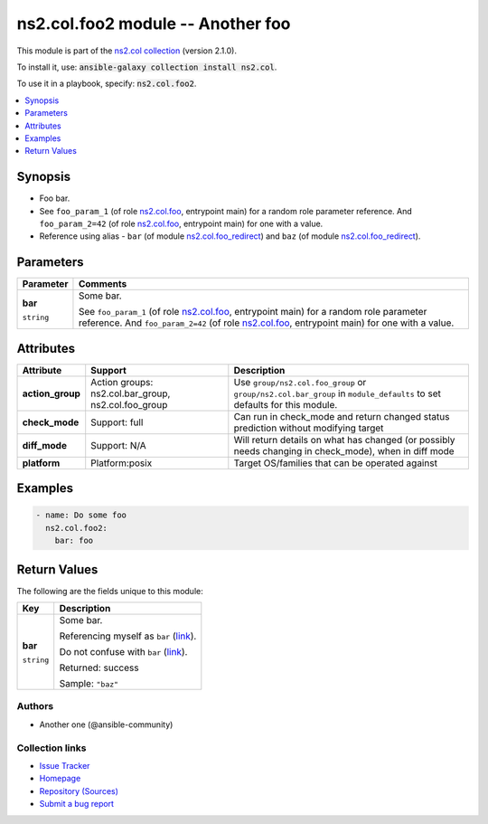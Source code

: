 

ns2.col.foo2 module -- Another foo
++++++++++++++++++++++++++++++++++

This module is part of the `ns2.col collection <https://galaxy.ansible.com/ns2/col>`_ (version 2.1.0).

To install it, use: :code:`ansible-galaxy collection install ns2.col`.

To use it in a playbook, specify: :code:`ns2.col.foo2`.


.. contents::
   :local:
   :depth: 1


Synopsis
--------

- Foo bar.
- See \ :literal:`foo\_param\_1` (of role `ns2.col.foo <foo_role.rst>`__, entrypoint main)\  for a random role parameter reference. And \ :literal:`foo\_param\_2=42` (of role `ns2.col.foo <foo_role.rst>`__, entrypoint main)\  for one with a value.
- Reference using alias - \ :literal:`bar` (of module `ns2.col.foo\_redirect <foo_redirect_module.rst>`__)\  and \ :literal:`baz` (of module `ns2.col.foo\_redirect <foo_redirect_module.rst>`__)\ .








Parameters
----------

.. list-table::
  :widths: auto
  :header-rows: 1

  * - Parameter
    - Comments

  * - .. raw:: html

        <div style="display: flex;"><div style="flex: 1 0 auto; white-space: nowrap; margin-left: 0.25em;">

      .. _parameter-bar:

      **bar**

      :literal:`string`

      .. raw:: html

        </div></div>

    - 
      Some bar.

      See \ :literal:`foo\_param\_1` (of role `ns2.col.foo <foo_role.rst>`__, entrypoint main)\  for a random role parameter reference. And \ :literal:`foo\_param\_2=42` (of role `ns2.col.foo <foo_role.rst>`__, entrypoint main)\  for one with a value.





Attributes
----------

.. list-table::
  :widths: auto
  :header-rows: 1

  * - Attribute
    - Support
    - Description

  * - .. _ansible_collections.ns2.col.foo2_module__attribute-action_group:

      **action_group**

    - 
      Action groups: \ns2.col.bar\_group, ns2.col.foo\_group


    - 
      Use \ :literal:`group/ns2.col.foo\_group`\  or \ :literal:`group/ns2.col.bar\_group`\  in \ :literal:`module\_defaults`\  to set defaults for this module.



  * - .. _ansible_collections.ns2.col.foo2_module__attribute-check_mode:

      **check_mode**

    - 
      Support: full



    - 
      Can run in check\_mode and return changed status prediction without modifying target



  * - .. _ansible_collections.ns2.col.foo2_module__attribute-diff_mode:

      **diff_mode**

    - 
      Support: N/A



    - 
      Will return details on what has changed (or possibly needs changing in check\_mode), when in diff mode



  * - .. _ansible_collections.ns2.col.foo2_module__attribute-platform:

      **platform**

    - 
      Platform:posix


    - 
      Target OS/families that can be operated against






Examples
--------

.. code-block:: yaml

    
    - name: Do some foo
      ns2.col.foo2:
        bar: foo





Return Values
-------------
The following are the fields unique to this module:

.. list-table::
  :widths: auto
  :header-rows: 1

  * - Key
    - Description

  * - .. raw:: html

        <div style="display: flex;"><div style="flex: 1 0 auto; white-space: nowrap; margin-left: 0.25em;">

      .. _return-bar:

      **bar**

      :literal:`string`

      .. raw:: html

        </div></div>
    - 
      Some bar.

      Referencing myself as \ :literal:`bar` (`link <return-bar_>`_)\ .

      Do not confuse with \ :literal:`bar` (`link <parameter-bar_>`_)\ .


      Returned: success

      Sample: :literal:`"baz"`




Authors
~~~~~~~

- Another one (@ansible-community)



Collection links
~~~~~~~~~~~~~~~~

* `Issue Tracker <https://github.com/ansible-collections/community.general/issues>`__
* `Homepage <https://github.com/ansible-collections/community.crypto>`__
* `Repository (Sources) <https://github.com/ansible-collections/community.internal\_test\_tools>`__
* `Submit a bug report <https://github.com/ansible-community/antsibull-docs/issues/new?assignees=&labels=&template=bug\_report.md>`__

